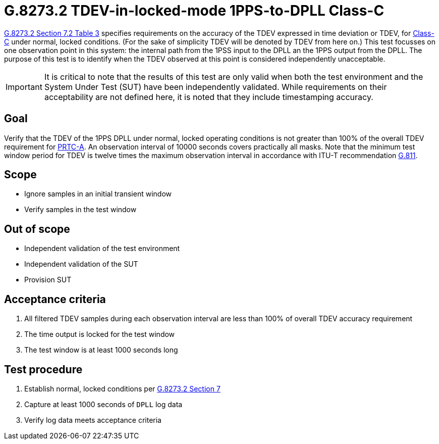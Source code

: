 ifdef::env-github[]
:important-caption: :heavy_exclamation_mark:
endif::[]

= G.8273.2 TDEV-in-locked-mode 1PPS-to-DPLL Class-C

https://www.itu.int/rec/T-REC-G.8273.2/en[G.8273.2 Section 7.2 Table 3] specifies
requirements on the accuracy of the TDEV
expressed in time deviation or TDEV, for
https://www.itu.int/rec/T-REC-G.8273.2/en[Class-C] under normal, locked conditions. (For
the sake of simplicity TDEV will be denoted by TDEV from here on.)
This test focusses on one observation point in this system: the internal path
from the 1PSS input to the DPLL an the 1PPS output from the DPLL. The purpose of this test is to identify when the TDEV
observed at this point is considered independently unacceptable.

IMPORTANT: It is critical to note that the results of this test are only valid
when both the test environment and the System Under Test (SUT) have been
independently validated. While requirements on their acceptability are not
defined here, it is noted that they include timestamping accuracy.

== Goal

Verify that the TDEV of the 1PPS DPLL under
normal, locked operating conditions is not greater than 100% of the overall TDEV requirement for https://www.itu.int/rec/T-REC-G.8272/en[PRTC-A].
An observation interval of 10000 seconds covers practically all masks. Note that the minimum test window period for TDEV is twelve times the maximum observation interval in accordance with ITU-T recommendation https://www.itu.int/rec/T-REC-G.811-199709-I/en[G.811].

== Scope

* Ignore samples in an initial transient window
* Verify samples in the test window

== Out of scope

* Independent validation of the test environment
* Independent validation of the SUT
* Provision SUT

== Acceptance criteria

1. All filtered TDEV samples during each observation interval
   are less than 100% of overall TDEV accuracy requirement
2. The time output is locked for the test window
3. The test window is at least 1000 seconds long

== Test procedure

1. Establish normal, locked conditions per
   https://www.itu.int/rec/T-REC-G.8273.2/en[G.8273.2 Section 7]
2. Capture at least 1000 seconds of `DPLL` log data
3. Verify log data meets acceptance criteria
